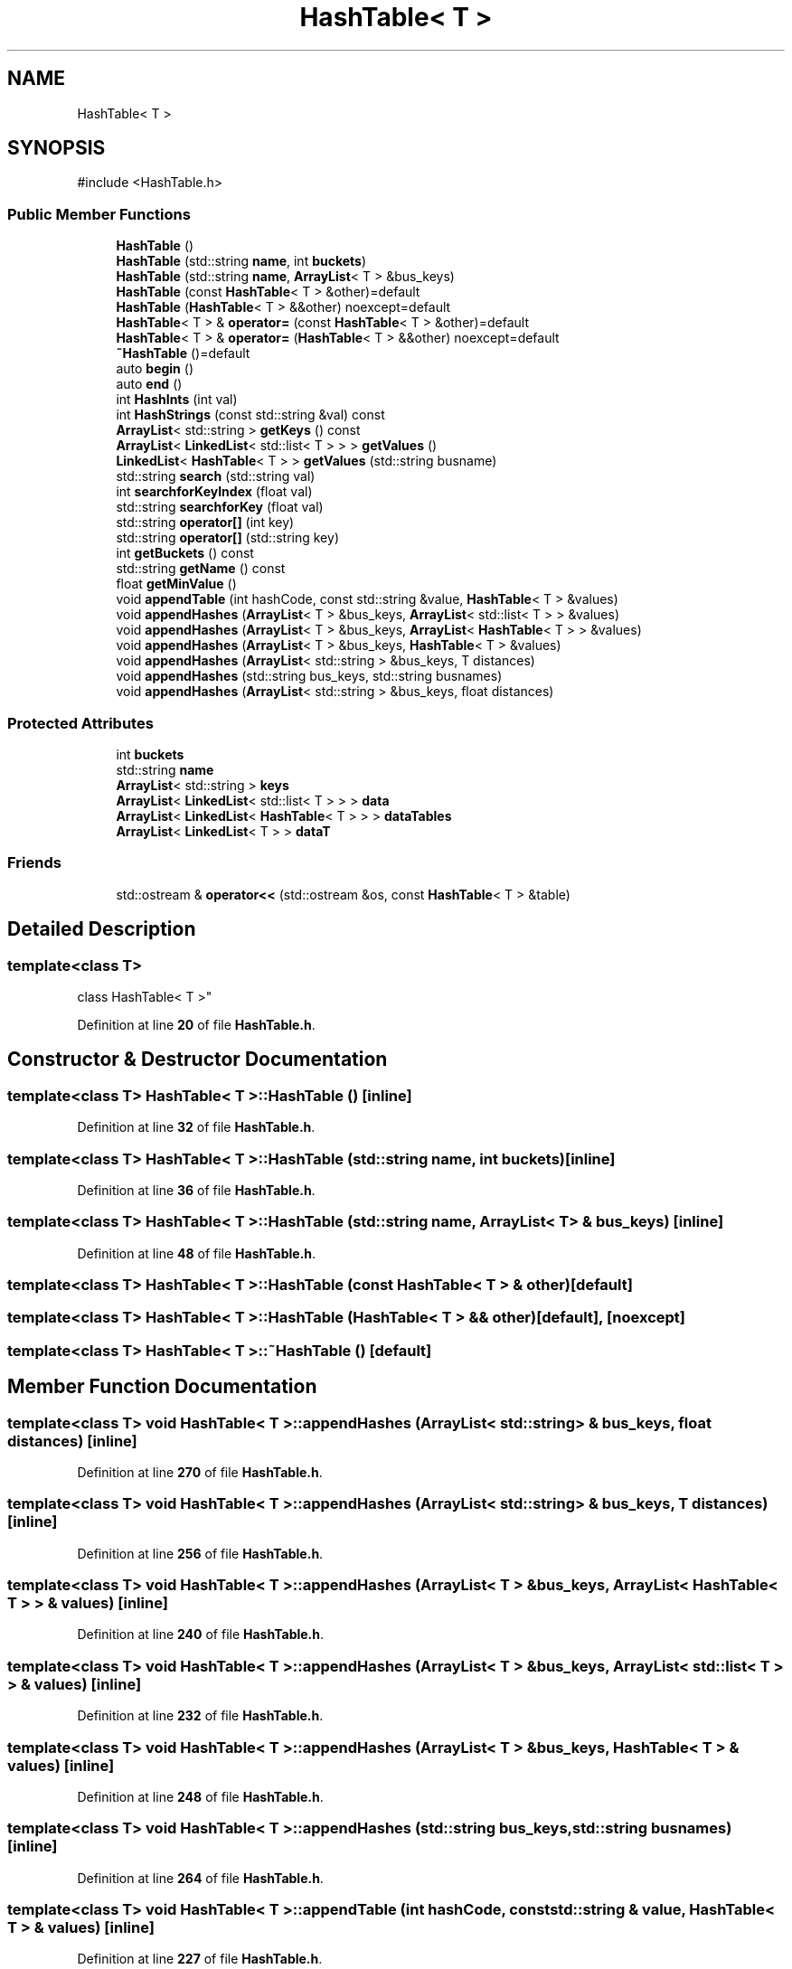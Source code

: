 .TH "HashTable< T >" 3 "CatTracks Route Planner" \" -*- nroff -*-
.ad l
.nh
.SH NAME
HashTable< T >
.SH SYNOPSIS
.br
.PP
.PP
\fR#include <HashTable\&.h>\fP
.SS "Public Member Functions"

.in +1c
.ti -1c
.RI "\fBHashTable\fP ()"
.br
.ti -1c
.RI "\fBHashTable\fP (std::string \fBname\fP, int \fBbuckets\fP)"
.br
.ti -1c
.RI "\fBHashTable\fP (std::string \fBname\fP, \fBArrayList\fP< T > &bus_keys)"
.br
.ti -1c
.RI "\fBHashTable\fP (const \fBHashTable\fP< T > &other)=default"
.br
.ti -1c
.RI "\fBHashTable\fP (\fBHashTable\fP< T > &&other) noexcept=default"
.br
.ti -1c
.RI "\fBHashTable\fP< T > & \fBoperator=\fP (const \fBHashTable\fP< T > &other)=default"
.br
.ti -1c
.RI "\fBHashTable\fP< T > & \fBoperator=\fP (\fBHashTable\fP< T > &&other) noexcept=default"
.br
.ti -1c
.RI "\fB~HashTable\fP ()=default"
.br
.ti -1c
.RI "auto \fBbegin\fP ()"
.br
.ti -1c
.RI "auto \fBend\fP ()"
.br
.ti -1c
.RI "int \fBHashInts\fP (int val)"
.br
.ti -1c
.RI "int \fBHashStrings\fP (const std::string &val) const"
.br
.ti -1c
.RI "\fBArrayList\fP< std::string > \fBgetKeys\fP () const"
.br
.ti -1c
.RI "\fBArrayList\fP< \fBLinkedList\fP< std::list< T > > > \fBgetValues\fP ()"
.br
.ti -1c
.RI "\fBLinkedList\fP< \fBHashTable\fP< T > > \fBgetValues\fP (std::string busname)"
.br
.ti -1c
.RI "std::string \fBsearch\fP (std::string val)"
.br
.ti -1c
.RI "int \fBsearchforKeyIndex\fP (float val)"
.br
.ti -1c
.RI "std::string \fBsearchforKey\fP (float val)"
.br
.ti -1c
.RI "std::string \fBoperator[]\fP (int key)"
.br
.ti -1c
.RI "std::string \fBoperator[]\fP (std::string key)"
.br
.ti -1c
.RI "int \fBgetBuckets\fP () const"
.br
.ti -1c
.RI "std::string \fBgetName\fP () const"
.br
.ti -1c
.RI "float \fBgetMinValue\fP ()"
.br
.ti -1c
.RI "void \fBappendTable\fP (int hashCode, const std::string &value, \fBHashTable\fP< T > &values)"
.br
.ti -1c
.RI "void \fBappendHashes\fP (\fBArrayList\fP< T > &bus_keys, \fBArrayList\fP< std::list< T > > &values)"
.br
.ti -1c
.RI "void \fBappendHashes\fP (\fBArrayList\fP< T > &bus_keys, \fBArrayList\fP< \fBHashTable\fP< T > > &values)"
.br
.ti -1c
.RI "void \fBappendHashes\fP (\fBArrayList\fP< T > &bus_keys, \fBHashTable\fP< T > &values)"
.br
.ti -1c
.RI "void \fBappendHashes\fP (\fBArrayList\fP< std::string > &bus_keys, T distances)"
.br
.ti -1c
.RI "void \fBappendHashes\fP (std::string bus_keys, std::string busnames)"
.br
.ti -1c
.RI "void \fBappendHashes\fP (\fBArrayList\fP< std::string > &bus_keys, float distances)"
.br
.in -1c
.SS "Protected Attributes"

.in +1c
.ti -1c
.RI "int \fBbuckets\fP"
.br
.ti -1c
.RI "std::string \fBname\fP"
.br
.ti -1c
.RI "\fBArrayList\fP< std::string > \fBkeys\fP"
.br
.ti -1c
.RI "\fBArrayList\fP< \fBLinkedList\fP< std::list< T > > > \fBdata\fP"
.br
.ti -1c
.RI "\fBArrayList\fP< \fBLinkedList\fP< \fBHashTable\fP< T > > > \fBdataTables\fP"
.br
.ti -1c
.RI "\fBArrayList\fP< \fBLinkedList\fP< T > > \fBdataT\fP"
.br
.in -1c
.SS "Friends"

.in +1c
.ti -1c
.RI "std::ostream & \fBoperator<<\fP (std::ostream &os, const \fBHashTable\fP< T > &table)"
.br
.in -1c
.SH "Detailed Description"
.PP 

.SS "template<class T>
.br
class HashTable< T >"
.PP
Definition at line \fB20\fP of file \fBHashTable\&.h\fP\&.
.SH "Constructor & Destructor Documentation"
.PP 
.SS "template<class T> \fBHashTable\fP< T >\fB::HashTable\fP ()\fR [inline]\fP"

.PP
Definition at line \fB32\fP of file \fBHashTable\&.h\fP\&.
.SS "template<class T> \fBHashTable\fP< T >\fB::HashTable\fP (std::string name, int buckets)\fR [inline]\fP"

.PP
Definition at line \fB36\fP of file \fBHashTable\&.h\fP\&.
.SS "template<class T> \fBHashTable\fP< T >\fB::HashTable\fP (std::string name, \fBArrayList\fP< T > & bus_keys)\fR [inline]\fP"

.PP
Definition at line \fB48\fP of file \fBHashTable\&.h\fP\&.
.SS "template<class T> \fBHashTable\fP< T >\fB::HashTable\fP (const \fBHashTable\fP< T > & other)\fR [default]\fP"

.SS "template<class T> \fBHashTable\fP< T >\fB::HashTable\fP (\fBHashTable\fP< T > && other)\fR [default]\fP, \fR [noexcept]\fP"

.SS "template<class T> \fBHashTable\fP< T >::~\fBHashTable\fP ()\fR [default]\fP"

.SH "Member Function Documentation"
.PP 
.SS "template<class T> void \fBHashTable\fP< T >::appendHashes (\fBArrayList\fP< std::string > & bus_keys, float distances)\fR [inline]\fP"

.PP
Definition at line \fB270\fP of file \fBHashTable\&.h\fP\&.
.SS "template<class T> void \fBHashTable\fP< T >::appendHashes (\fBArrayList\fP< std::string > & bus_keys, T distances)\fR [inline]\fP"

.PP
Definition at line \fB256\fP of file \fBHashTable\&.h\fP\&.
.SS "template<class T> void \fBHashTable\fP< T >::appendHashes (\fBArrayList\fP< T > & bus_keys, \fBArrayList\fP< \fBHashTable\fP< T > > & values)\fR [inline]\fP"

.PP
Definition at line \fB240\fP of file \fBHashTable\&.h\fP\&.
.SS "template<class T> void \fBHashTable\fP< T >::appendHashes (\fBArrayList\fP< T > & bus_keys, \fBArrayList\fP< std::list< T > > & values)\fR [inline]\fP"

.PP
Definition at line \fB232\fP of file \fBHashTable\&.h\fP\&.
.SS "template<class T> void \fBHashTable\fP< T >::appendHashes (\fBArrayList\fP< T > & bus_keys, \fBHashTable\fP< T > & values)\fR [inline]\fP"

.PP
Definition at line \fB248\fP of file \fBHashTable\&.h\fP\&.
.SS "template<class T> void \fBHashTable\fP< T >::appendHashes (std::string bus_keys, std::string busnames)\fR [inline]\fP"

.PP
Definition at line \fB264\fP of file \fBHashTable\&.h\fP\&.
.SS "template<class T> void \fBHashTable\fP< T >::appendTable (int hashCode, const std::string & value, \fBHashTable\fP< T > & values)\fR [inline]\fP"

.PP
Definition at line \fB227\fP of file \fBHashTable\&.h\fP\&.
.SS "template<class T> auto \fBHashTable\fP< T >::begin ()\fR [inline]\fP"

.PP
Definition at line \fB75\fP of file \fBHashTable\&.h\fP\&.
.SS "template<class T> auto \fBHashTable\fP< T >::end ()\fR [inline]\fP"

.PP
Definition at line \fB76\fP of file \fBHashTable\&.h\fP\&.
.SS "template<class T> int \fBHashTable\fP< T >::getBuckets () const\fR [inline]\fP"

.PP
Definition at line \fB198\fP of file \fBHashTable\&.h\fP\&.
.SS "template<class T> \fBArrayList\fP< std::string > \fBHashTable\fP< T >::getKeys () const\fR [inline]\fP"

.PP
Definition at line \fB104\fP of file \fBHashTable\&.h\fP\&.
.SS "template<class T> float \fBHashTable\fP< T >::getMinValue ()\fR [inline]\fP"

.PP
Definition at line \fB206\fP of file \fBHashTable\&.h\fP\&.
.SS "template<class T> std::string \fBHashTable\fP< T >::getName () const\fR [inline]\fP"

.PP
Definition at line \fB202\fP of file \fBHashTable\&.h\fP\&.
.SS "template<class T> \fBArrayList\fP< \fBLinkedList\fP< std::list< T > > > \fBHashTable\fP< T >::getValues ()\fR [inline]\fP"

.PP
Definition at line \fB108\fP of file \fBHashTable\&.h\fP\&.
.SS "template<class T> \fBLinkedList\fP< \fBHashTable\fP< T > > \fBHashTable\fP< T >::getValues (std::string busname)\fR [inline]\fP"

.PP
Definition at line \fB112\fP of file \fBHashTable\&.h\fP\&.
.SS "template<class T> int \fBHashTable\fP< T >::HashInts (int val)\fR [inline]\fP"

.PP
Definition at line \fB79\fP of file \fBHashTable\&.h\fP\&.
.SS "template<class T> int \fBHashTable\fP< T >::HashStrings (const std::string & val) const\fR [inline]\fP"

.PP
Definition at line \fB83\fP of file \fBHashTable\&.h\fP\&.
.SS "template<class T> \fBHashTable\fP< T > & \fBHashTable\fP< T >::operator= (const \fBHashTable\fP< T > & other)\fR [default]\fP"

.SS "template<class T> \fBHashTable\fP< T > & \fBHashTable\fP< T >::operator= (\fBHashTable\fP< T > && other)\fR [default]\fP, \fR [noexcept]\fP"

.SS "template<class T> std::string \fBHashTable\fP< T >::operator[] (int key)\fR [inline]\fP"

.PP
Definition at line \fB181\fP of file \fBHashTable\&.h\fP\&.
.SS "template<class T> std::string \fBHashTable\fP< T >::operator[] (std::string key)\fR [inline]\fP"

.PP
Definition at line \fB189\fP of file \fBHashTable\&.h\fP\&.
.SS "template<class T> std::string \fBHashTable\fP< T >::search (std::string val)\fR [inline]\fP"

.PP
Definition at line \fB118\fP of file \fBHashTable\&.h\fP\&.
.SS "template<class T> std::string \fBHashTable\fP< T >::searchforKey (float val)\fR [inline]\fP"

.PP
Definition at line \fB148\fP of file \fBHashTable\&.h\fP\&.
.SS "template<class T> int \fBHashTable\fP< T >::searchforKeyIndex (float val)\fR [inline]\fP"

.PP
Definition at line \fB128\fP of file \fBHashTable\&.h\fP\&.
.SH "Friends And Related Symbol Documentation"
.PP 
.SS "template<class T> std::ostream & operator<< (std::ostream & os, const \fBHashTable\fP< T > & table)\fR [friend]\fP"

.PP
Definition at line \fB284\fP of file \fBHashTable\&.h\fP\&.
.SH "Member Data Documentation"
.PP 
.SS "template<class T> int \fBHashTable\fP< T >::buckets\fR [protected]\fP"

.PP
Definition at line \fB22\fP of file \fBHashTable\&.h\fP\&.
.SS "template<class T> \fBArrayList\fP<\fBLinkedList\fP<std::list<T> > > \fBHashTable\fP< T >::data\fR [protected]\fP"

.PP
Definition at line \fB26\fP of file \fBHashTable\&.h\fP\&.
.SS "template<class T> \fBArrayList\fP<\fBLinkedList\fP<T> > \fBHashTable\fP< T >::dataT\fR [protected]\fP"

.PP
Definition at line \fB28\fP of file \fBHashTable\&.h\fP\&.
.SS "template<class T> \fBArrayList\fP<\fBLinkedList\fP<\fBHashTable\fP<T> > > \fBHashTable\fP< T >::dataTables\fR [protected]\fP"

.PP
Definition at line \fB27\fP of file \fBHashTable\&.h\fP\&.
.SS "template<class T> \fBArrayList\fP<std::string> \fBHashTable\fP< T >::keys\fR [protected]\fP"

.PP
Definition at line \fB24\fP of file \fBHashTable\&.h\fP\&.
.SS "template<class T> std::string \fBHashTable\fP< T >::name\fR [protected]\fP"

.PP
Definition at line \fB23\fP of file \fBHashTable\&.h\fP\&.

.SH "Author"
.PP 
Generated automatically by Doxygen for CatTracks Route Planner from the source code\&.
